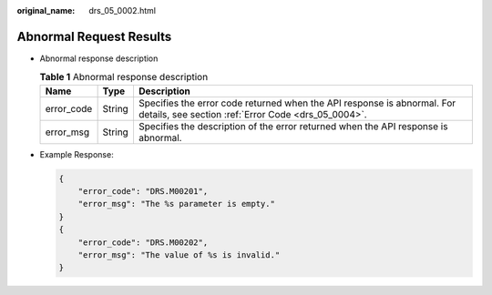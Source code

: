 :original_name: drs_05_0002.html

.. _drs_05_0002:

Abnormal Request Results
========================

-  Abnormal response description

   .. table:: **Table 1** Abnormal response description

      +------------+--------+--------------------------------------------------------------------------------------------------------------------------------+
      | Name       | Type   | Description                                                                                                                    |
      +============+========+================================================================================================================================+
      | error_code | String | Specifies the error code returned when the API response is abnormal. For details, see section :ref:`Error Code <drs_05_0004>`. |
      +------------+--------+--------------------------------------------------------------------------------------------------------------------------------+
      | error_msg  | String | Specifies the description of the error returned when the API response is abnormal.                                             |
      +------------+--------+--------------------------------------------------------------------------------------------------------------------------------+

-  Example Response:

   .. code-block:: text

      {
          "error_code": "DRS.M00201",
          "error_msg": "The %s parameter is empty."
      }
      {
          "error_code": "DRS.M00202",
          "error_msg": "The value of %s is invalid."
      }

